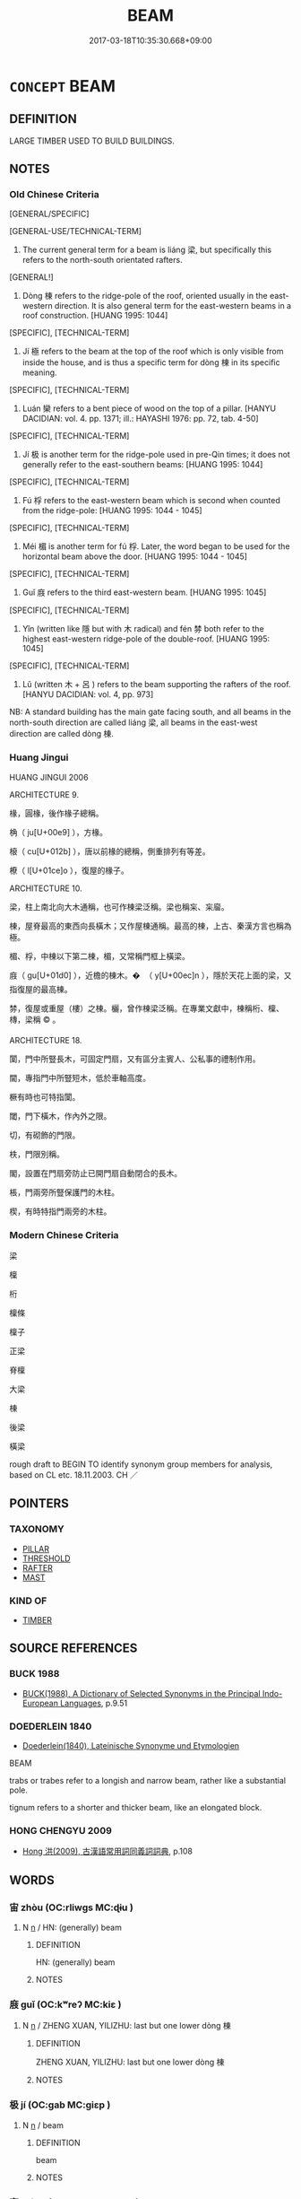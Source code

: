 # -*- mode: mandoku-tls-view -*-
#+TITLE: BEAM
#+DATE: 2017-03-18T10:35:30.668+09:00        
#+STARTUP: content
* =CONCEPT= BEAM
:PROPERTIES:
:CUSTOM_ID: uuid-7da72176-ccef-4560-a716-1d136b781d18
:SYNONYM+:  JOIST
:SYNONYM+:  LINTEL
:SYNONYM+:  RAFTER
:SYNONYM+:  PURLIN
:SYNONYM+:  SPAR
:SYNONYM+:  GIRDER
:SYNONYM+:  BALK
:SYNONYM+:  TIMBER
:SYNONYM+:  TWO-BY-FOUR
:SYNONYM+:  PLANK
:SYNONYM+:  SUPPORT
:SYNONYM+:  STRUT
:SYNONYM+:  SCANTLING
:SYNONYM+:  TRANSOM
:SYNONYM+:  STRINGER
:SYNONYM+:  COLLAR BEAM
:SYNONYM+:  I-BEAM
:TR_ZH: 梁
:END:
** DEFINITION

LARGE TIMBER USED TO BUILD BUILDINGS.

** NOTES

*** Old Chinese Criteria
[GENERAL/SPECIFIC]

[GENERAL-USE/TECHNICAL-TERM]

1. The current general term for a beam is liáng 梁, but specifically this refers to the north-south orientated rafters.

[GENERAL!]

2. Dòng 棟 refers to the ridge-pole of the roof, oriented usually in the east-western direction. It is also general term for the east-western beams in a roof construction. [HUANG 1995: 1044]

[SPECIFIC], [TECHNICAL-TERM]

3. Jí 極 refers to the beam at the top of the roof which is only visible from inside the house, and is thus a specific term for dòng 棟 in its specific meaning.

[SPECIFIC], [TECHNICAL-TERM]

4. Luán 欒 refers to a bent piece of wood on the top of a pillar. [HANYU DACIDIAN: vol. 4. pp. 1371; ill.: HAYASHI 1976: pp. 72, tab. 4-50]

[SPECIFIC], [TECHNICAL-TERM]

5. Jí 极 is another term for the ridge-pole used in pre-Qin times; it does not generally refer to the east-southern beams: [HUANG 1995: 1044]

[SPECIFIC], [TECHNICAL-TERM]

6. Fú 桴 refers to the east-western beam which is second when counted from the ridge-pole: [HUANG 1995: 1044 - 1045]

[SPECIFIC], [TECHNICAL-TERM]

7. Méi 楣 is another term for fú 桴. Later, the word began to be used for the horizontal beam above the door. [HUANG 1995: 1044 - 1045]

[SPECIFIC], [TECHNICAL-TERM]

8. Guǐ 庪 refers to the third east-western beam. [HUANG 1995: 1045]

[SPECIFIC], [TECHNICAL-TERM]

9. Yǐn (written like 隱 but with 木 radical) and fén 棼 both refer to the highest east-western ridge-pole of the double-roof. [HUANG 1995: 1045]

[SPECIFIC], [TECHNICAL-TERM]

10. Lǔ (written 木 + 呂 ) refers to the beam supporting the rafters of the roof. [HANYU DACIDIAN: vol. 4, pp. 973]

NB: A standard building has the main gate facing south, and all beams in the north-south direction are called liáng 梁, all beams in the east-west direction are called dòng 棟.

*** Huang Jingui
HUANG JINGUI 2006

ARCHITECTURE 9.

椽，圓椽，後作椽子總稱。

桷（ ju[U+00e9] ），方椽。

榱（ cu[U+012b] ），唐以前椽的總稱，側重排列有等差。

橑（ l[U+01ce]o ），復屋的椽子。

ARCHITECTURE 10.

梁，柱上南北向大木通稱，也可作棟梁泛稱。梁也稱杗、杗廇。

棟，屋脊最高的東西向長橫木；又作屋棟通稱。最高的棟，上古、秦漢方言也稱為極。

楣、桴，中棟以下第二棟，楣，又常稱門框上橫梁。

庪（ gu[U+01d0] ），近檐的棟木。�  （ y[U+00ec]n ），隱於天花上面的梁，又指復屋的最高棟。

棼，復屋或重屋（樓）之棟。欐，曾作棟梁泛稱。在專業文獻中，棟稱桁、檁、槫，梁稱 © 。

ARCHITECTURE 18.

闑，門中所豎長木，可固定門扇，又有區分主賓人、公私事的禮制作用。

閫，專指門中所豎短木，低於車軸高度。

橛有時也可特指闑。

閾，門下橫木，作內外之限。

切，有砌飾的門限。

柣，門限別稱。

閣，設置在門扇旁防止已開門扇自動閉合的長木。

棖，門兩旁所豎保護門的木柱。

楔，有時特指門兩旁的木柱。

*** Modern Chinese Criteria
梁

檁

桁

檁條

檁子

正梁

脊檁

大梁

棟

後梁

橫梁

rough draft to BEGIN TO identify synonym group members for analysis, based on CL etc. 18.11.2003. CH ／

** POINTERS
*** TAXONOMY
 - [[tls:concept:PILLAR][PILLAR]]
 - [[tls:concept:THRESHOLD][THRESHOLD]]
 - [[tls:concept:RAFTER][RAFTER]]
 - [[tls:concept:MAST][MAST]]

*** KIND OF
 - [[tls:concept:TIMBER][TIMBER]]

** SOURCE REFERENCES
*** BUCK 1988
 - [[cite:BUCK-1988][BUCK(1988), A Dictionary of Selected Synonyms in the Principal Indo-European Languages]], p.9.51

*** DOEDERLEIN 1840
 - [[cite:DOEDERLEIN-1840][Doederlein(1840), Lateinische Synonyme und Etymologien]]

BEAM

trabs or trabes refer to a longish and narrow beam, rather like a substantial pole.

tignum refers to a shorter and thicker beam, like an elongated block.

*** HONG CHENGYU 2009
 - [[cite:HONG-CHENGYU-2009][Hong 洪(2009), 古漢語常用詞同義詞詞典]], p.108

** WORDS
   :PROPERTIES:
   :VISIBILITY: children
   :END:
*** 宙 zhòu (OC:rliwɡs MC:ɖɨu )
:PROPERTIES:
:CUSTOM_ID: uuid-076aca7c-f3d3-4b06-9486-c1917c1139ee
:Char+: 宙(40,5/8) 
:GY_IDS+: uuid-44c43332-b96b-4630-bb71-81bfb4a91672
:PY+: zhòu     
:OC+: rliwɡs     
:MC+: ɖɨu     
:END: 
**** N [[tls:syn-func::#uuid-8717712d-14a4-4ae2-be7a-6e18e61d929b][n]] / HN: (generally) beam
:PROPERTIES:
:CUSTOM_ID: uuid-0d29e3a4-a7bb-4fd3-9ac3-31bed39f1fc6
:WARRING-STATES-CURRENCY: 1
:END:
****** DEFINITION

HN: (generally) beam

****** NOTES

*** 庪 guǐ (OC:kʷreʔ MC:kiɛ )
:PROPERTIES:
:CUSTOM_ID: uuid-23f60382-a6f5-4b0a-bad7-0ee18b5f3562
:Char+: 庪(53,7/10) 
:GY_IDS+: uuid-36b44a88-8465-4846-9502-887f3b08e686
:PY+: guǐ     
:OC+: kʷreʔ     
:MC+: kiɛ     
:END: 
**** N [[tls:syn-func::#uuid-8717712d-14a4-4ae2-be7a-6e18e61d929b][n]] / ZHENG XUAN, YILIZHU: last but one lower dòng 棟
:PROPERTIES:
:CUSTOM_ID: uuid-11cd5fc8-ace7-4b63-b8c6-4c6412eef79a
:WARRING-STATES-CURRENCY: 1
:END:
****** DEFINITION

ZHENG XUAN, YILIZHU: last but one lower dòng 棟

****** NOTES

*** 极 jí (OC:ɡab MC:giɛp )
:PROPERTIES:
:CUSTOM_ID: uuid-92628f8f-a293-4bdc-8d81-17fdace1483d
:Char+: 极(75,3/7) 
:GY_IDS+: uuid-4ebc228c-8e05-4720-865f-63ecccdf0b68
:PY+: jí     
:OC+: ɡab     
:MC+: giɛp     
:END: 
**** N [[tls:syn-func::#uuid-8717712d-14a4-4ae2-be7a-6e18e61d929b][n]] / beam
:PROPERTIES:
:CUSTOM_ID: uuid-44e45d70-0d11-469a-8e90-28fad50002e4
:END:
****** DEFINITION

beam

****** NOTES

*** 杗 máng (OC:maaŋ MC:mɑŋ )
:PROPERTIES:
:CUSTOM_ID: uuid-fc69482f-e690-4cb2-b7bd-f4447f23d1d8
:Char+: 杗(75,3/7) 
:GY_IDS+: uuid-a9ec1df3-9729-4d1d-9bed-d05766e5b6f9
:PY+: máng     
:OC+: maaŋ     
:MC+: mɑŋ     
:END: 
**** N [[tls:syn-func::#uuid-8717712d-14a4-4ae2-be7a-6e18e61d929b][n]] / post-Han: TANG: beam in the north-south direction, same as liáng 梁 in its specific meaning
:PROPERTIES:
:CUSTOM_ID: uuid-c64590f9-0c03-44cb-9437-3eb41c3fb787
:WARRING-STATES-CURRENCY: 0
:END:
****** DEFINITION

post-Han: TANG: beam in the north-south direction, same as liáng 梁 in its specific meaning

****** NOTES

*** 桴 fú (OC:bu MC:bɨu )
:PROPERTIES:
:CUSTOM_ID: uuid-9f92866b-b8aa-4840-bcb7-4bd8dccb0f9c
:Char+: 桴(75,7/11) 
:GY_IDS+: uuid-7e494e7c-61d3-400a-8fc0-03765bce7276
:PY+: fú     
:OC+: bu     
:MC+: bɨu     
:END: 
**** N [[tls:syn-func::#uuid-8717712d-14a4-4ae2-be7a-6e18e61d929b][n]] / beam
:PROPERTIES:
:CUSTOM_ID: uuid-2cb1d026-a202-4924-92ac-1f49d4a13bef
:END:
****** DEFINITION

beam

****** NOTES

*** 梁 liáng (OC:k-raŋ MC:li̯ɐŋ )
:PROPERTIES:
:CUSTOM_ID: uuid-48a5f41a-9216-4126-a511-567ee3797f81
:Char+: 梁(75,7/11) 
:GY_IDS+: uuid-8f4c6fef-a2d0-4f42-84c9-0b140eccd8d6
:PY+: liáng     
:OC+: k-raŋ     
:MC+: li̯ɐŋ     
:END: 
**** N [[tls:syn-func::#uuid-8717712d-14a4-4ae2-be7a-6e18e61d929b][n]] / beam; specifically: beam in the north-south direction
:PROPERTIES:
:CUSTOM_ID: uuid-accd0a8f-87ff-4822-bbec-1dc2f7dd11b7
:WARRING-STATES-CURRENCY: 5
:END:
****** DEFINITION

beam; specifically: beam in the north-south direction

****** NOTES

******* Nuance
This is usually used in architecture.

*** 棼 fén (OC:bɯn MC:bi̯un )
:PROPERTIES:
:CUSTOM_ID: uuid-91634e4d-03cb-41fc-9c6a-5a76cd086b43
:Char+: 棼(75,8/12) 
:GY_IDS+: uuid-f17b70bf-3fd0-4cf9-9094-36033e4ab937
:PY+: fén     
:OC+: bɯn     
:MC+: bi̯un     
:END: 
**** N [[tls:syn-func::#uuid-8717712d-14a4-4ae2-be7a-6e18e61d929b][n]] / east-west beam, ridge of a roof either on the first or on the second level in a double-roof house
:PROPERTIES:
:CUSTOM_ID: uuid-0748b6e2-8f33-4dd4-ae43-428d9c7191d5
:WARRING-STATES-CURRENCY: 1
:END:
****** DEFINITION

east-west beam, ridge of a roof either on the first or on the second level in a double-roof house

****** NOTES

*** 棟 dòng (OC:tooŋs MC:tuŋ )
:PROPERTIES:
:CUSTOM_ID: uuid-1475b7b0-396b-48d5-a9cf-563b7d5090f2
:Char+: 棟(75,8/12) 
:GY_IDS+: uuid-4ae2b0a2-9aa3-420d-b33a-03b42c702848
:PY+: dòng     
:OC+: tooŋs     
:MC+: tuŋ     
:END: 
**** N [[tls:syn-func::#uuid-8717712d-14a4-4ae2-be7a-6e18e61d929b][n]] / beam
:PROPERTIES:
:CUSTOM_ID: uuid-636c168e-3a75-46c8-a413-08cf892552b2
:WARRING-STATES-CURRENCY: 4
:END:
****** DEFINITION

beam

****** NOTES

*** 極 jí (OC:ɡɯɡ MC:gɨk )
:PROPERTIES:
:CUSTOM_ID: uuid-a4637e8d-694c-4655-a25b-bb640f131a7f
:Char+: 極(75,9/13) 
:GY_IDS+: uuid-9b080dbb-b943-466d-86c6-1686315584d4
:PY+: jí     
:OC+: ɡɯɡ     
:MC+: gɨk     
:END: 
**** N [[tls:syn-func::#uuid-8717712d-14a4-4ae2-be7a-6e18e61d929b][n]] / ZHUANG: ridge of a roof
:PROPERTIES:
:CUSTOM_ID: uuid-80e5607b-d8c5-403c-9821-de92a9890304
:WARRING-STATES-CURRENCY: 2
:END:
****** DEFINITION

ZHUANG: ridge of a roof

****** NOTES

*** 楣 méi (OC:mril MC:mi )
:PROPERTIES:
:CUSTOM_ID: uuid-069e920c-a1c1-49fe-99fd-c736a2904f50
:Char+: 楣(75,9/13) 
:GY_IDS+: uuid-4ba7569c-c185-473f-b593-0722084a772a
:PY+: méi     
:OC+: mril     
:MC+: mi     
:END: 
**** N [[tls:syn-func::#uuid-8717712d-14a4-4ae2-be7a-6e18e61d929b][n]] / YILI: second traverse east-west beam, counted from top
:PROPERTIES:
:CUSTOM_ID: uuid-68c803f2-a025-4001-a88a-109369fef2cb
:WARRING-STATES-CURRENCY: 2
:END:
****** DEFINITION

YILI: second traverse east-west beam, counted from top

****** NOTES

*** 橋 qiáo (OC:ɡrew MC:giɛu )
:PROPERTIES:
:CUSTOM_ID: uuid-2ce90c66-66ae-472f-b94f-380d7db12442
:Char+: 橋(75,12/16) 
:GY_IDS+: uuid-91659343-9c60-4254-bfa8-db6e35606809
:PY+: qiáo     
:OC+: ɡrew     
:MC+: giɛu     
:END: 
**** N [[tls:syn-func::#uuid-8717712d-14a4-4ae2-be7a-6e18e61d929b][n]] / beam; crosspiece
:PROPERTIES:
:CUSTOM_ID: uuid-9bb0c75f-00bc-41c0-92e5-abb1f5a6bc80
:END:
****** DEFINITION

beam; crosspiece

****** NOTES

*** 檼 yìn (OC:qɯns MC:ʔɨn )
:PROPERTIES:
:CUSTOM_ID: uuid-ea45c301-2369-498b-ac76-7e51c2fbca91
:Char+: 檼(75,14/18) 
:GY_IDS+: uuid-9e0823d5-b306-450f-9648-51a8f6106c71
:PY+: yìn     
:OC+: qɯns     
:MC+: ʔɨn     
:END: 
**** N [[tls:syn-func::#uuid-8717712d-14a4-4ae2-be7a-6e18e61d929b][n]] / SHIMING: east-west beam at the top of a two-layer building
:PROPERTIES:
:CUSTOM_ID: uuid-ed204269-cf37-4c61-a9b8-09bc32f047dd
:WARRING-STATES-CURRENCY: 2
:END:
****** DEFINITION

SHIMING: east-west beam at the top of a two-layer building

****** NOTES

*** 欐 lì (OC:b-reels MC:lei )
:PROPERTIES:
:CUSTOM_ID: uuid-e5d78fdf-2a5f-4e07-97ad-40249f5b0fe4
:Char+: 欐(75,19/23) 
:GY_IDS+: uuid-159db6ba-2613-45c9-970d-4f1baecc772d
:PY+: lì     
:OC+: b-reels     
:MC+: lei     
:END: 
**** N [[tls:syn-func::#uuid-8717712d-14a4-4ae2-be7a-6e18e61d929b][n]] / SIMA XIANGRU, SHANGLINFU: general term for a beam
:PROPERTIES:
:CUSTOM_ID: uuid-369d10e8-86ab-4435-a1d1-8e9f4b86a0b1
:WARRING-STATES-CURRENCY: 1
:END:
****** DEFINITION

SIMA XIANGRU, SHANGLINFU: general term for a beam

****** NOTES

*** 欒 luán (OC:b-roon MC:lʷɑn )
:PROPERTIES:
:CUSTOM_ID: uuid-b49ace09-bc15-45d9-a9a9-91dc4687b533
:Char+: 欒(75,19/23) 
:GY_IDS+: uuid-4dfacc6e-ef84-42d9-9b2a-743bd645c4c2
:PY+: luán     
:OC+: b-roon     
:MC+: lʷɑn     
:END: 
** BIBLIOGRAPHY
bibliography:../core/tlsbib.bib
